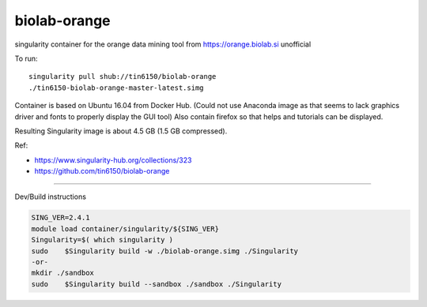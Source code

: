 biolab-orange
*************

.. figure:: orange3.8_in_singularity_container.png
    :align: center


singularity container for the orange data mining tool from https://orange.biolab.si
unofficial 

To run::

	singularity pull shub://tin6150/biolab-orange
	./tin6150-biolab-orange-master-latest.simg

Container is based on Ubuntu 16.04 from Docker Hub.
(Could not use Anaconda image as that seems to lack graphics driver and fonts to properly display the GUI tool)
Also contain firefox so that helps and tutorials can be displayed.

Resulting Singularity image is about 4.5 GB (1.5 GB compressed).

Ref: 

- https://www.singularity-hub.org/collections/323
- https://github.com/tin6150/biolab-orange


~~~~

Dev/Build instructions 

.. code:: bash

	SING_VER=2.4.1
	module load container/singularity/${SING_VER}
	Singularity=$( which singularity )
	sudo    $Singularity build -w ./biolab-orange.simg ./Singularity
	-or-
	mkdir ./sandbox
	sudo    $Singularity build --sandbox ./sandbox ./Singularity


